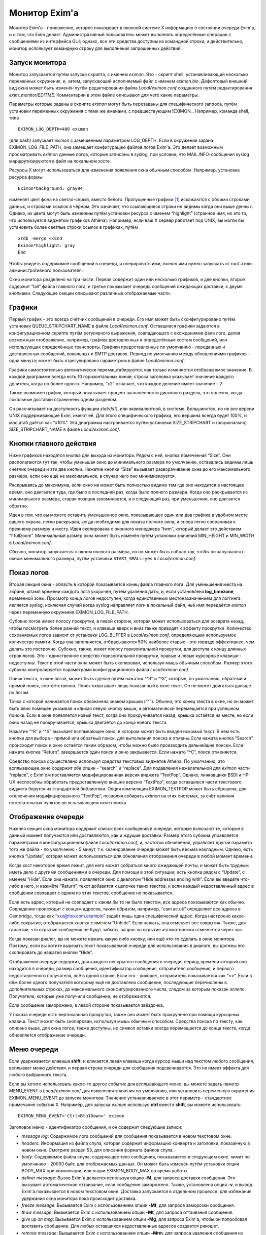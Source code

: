 
.. _ch51_00:

Монитор Exim'a
==============

Монитор Exim'a - приложение, которое показывает в оконной системе X информацию о состоянии очереди Exim'a, и о том, что Exim делает. Административный пользователь может выполнять определённые операции с сообщениями из интерфейса GUI; однако, все эти средства доступны из командной строки, и действительно, монитор использует командную строку для выполнения запрошенных действий.

.. _ch51_01:

Запуск монитора
---------------

Монитор запускается путём запуска скрипта, с именем *eximon*. Это - скрипт shell, устанавливающий несколько переменных окружения, и, затем, запускающий исполняемый файл с именем *eximon.bin*. Дефолтовый внешний вид окна может быть изменён путём редактирования файла *Local/eximon.conf* созданного путём редактирования *exim_monitor/EDITME*. Комментарии в этом файле описывают для чего какие параметры.

Параметры которые заданы в скрипте *eximon* могут быть перезаданы для специфического запроса, путём установки переменных окружения с теми же именами, с предшествующим !EXIMON_. Например, команда shell, типа

::

    EXIMON_LOG_DEPTH=400 eximon

(для bash) запускает *eximon* с замещенным параметром LOG_DEPTH. Если в окружении задана EXIMON_LOG_FILE_PATH, она замещает конфигурацию файлов логов Exim'a. Это делает возможным просматривать *eximon* данные логов, которые записаны в syslog, при условии, что MAIL.INFO-сообщения syslog маршрутизируются в файл на локальном хосте.

Ресурсы X могут использоваться для изменения появления окна обычным способом. Например, установка ресурса формы

::

    Eximon*background: gray94

изменяет цвет фона на светло-серый, вместо белого. Пропущенные графики [#]_ искажаются с обоими строками данных, и строками ссылок в чёрном. Это означает, что ссылающиеся строки не видимы когда они выше денных. Однако, их цвета могут быть изменены путём установки ресурса с именем “highlight” (странное имя, но это то, что используется виджетом графиков Athena). Например, если ваш X сервер работает под UNIX, вы могли бы установить более светлые строки ссылок в графиках, путём

::

    xrdb -merge <<End
    Eximon*highlight: gray
    End

Чтобы увидеть содержимое сообщений в очереди, и оперировать ими, *eximon* ими нужно запускать от root`a или административного пользователя.

Окно монитора резделено на три части. Первая содержит один или несколько графиков, и две кнопки, второе содержит “tail” файла главного лога, и третье показывает очередь сообщений ожидающих доставки, с двумя кнопками. Следующие секции описывают различные отображаемые части.

.. _ch51_02:

Графики
-------

Первый график - это всегда счётчик сообщений в очереди. Его имя может быть сконфигурировано путём установки QUEUE_STRIPCHART_NAME в файле *Local/eximon.conf*. Оставшиеся графики задаются в конфигурационном скрипте путём регулярного выражения, совпадающего с вхождениями фала лога, делая возможным отображение, например, графика доставленных к определённым хостам сообщений, или использующих определённые транспорты. Графики предоставленные по умолчанию - переданных и доставленных сообщений, локальных и SMTP доставок. Период по умолчанию между обновлениями графиков - одна минута; может быть отрегулировано параметром в файле *Local/eximon.conf*.

Графики самостоятельно автоматически перемаштабируются, как только изменяется отображаемое значение. В каждой диаграмме всегда есть 10 горизонтальных линий; строка заголовка указывает значение каждого делителя, когда он более одного. Например, “x2” означает, что каждое деление имеет значение - 2.

Также возможен график, который показывает процент заполненности дискового раздела, что полезно, когда локальные доставки ограничены одним разделом.

Он рассчитывает на доступность функции *statvfs()*, или эквивалентной, в системе. Большинство, но не все версии UNIX поддерживающие Exim, имеют её. Для этого специфического графика, его вершина всегда будет 100%, и масштаб даётся как “x10%”. Эта диаграмма настраивается путём установки SIZE_STRIPCHART и (опционально) SIZE_STRIPCHART_NAME в файле *Local/eximon.conf*.

.. _ch51_03:

Кнопки главного действия
------------------------

Ниже графиков находятся кнопка для выхода из монитора. Рядом с ней, кнопка помеченная “Size”. Они располагаются тут так, чтобы уменьшая окно до минимального размера по умолчанию, оставались видимы лишь счётчик очереди и эти две кнопки. Нажатие кнопки “Size” вызывает разворачивание окна до его максимального размера, если оно ещё не максимальное, в случае чего оно минимизируется.

Раскрываясь до максимума, если окно не может быть полностью видимо там где оно находится в настоящее время, оно двигается туда, где было в последний раз, когда было полного размера. Когда оно раскрывается из минимального размера, старая позиция запоминается, и в следующий раз, при уменьшении, оно двигается обратно.

Идея в том, что вы можете оставить уменьшенное окно, показывающее один или два графика в удобном месте вашего экрана, легко раскрывая, когда необходимо для показа полного окна, и снова легко сворачивая к прежнему размеру и месту. Идея скопирована с оконного менеджера “twm”, который делает это действием “f.fullzoom”. Минимальный размер окна может быть изменён путём установки значений MIN_HEIGHT и MIN_WIDTH в *Local/eximon.conf*.

Обычно, монитор запускается с окном полного размера, но он может быть собран так, чтобы он запускался с окном минимального размера, путём установки ``START_SMALL=yes`` в *Local/eximon.conf*.

.. _ch51_04:

Показ логов
-----------

Вторая секция окна - область в которой показывается конец файла главного лога. Для уменьшения места на экране, штамп времени каждого лога укорочен, путём удаления даты, и, если установлена **log_timezone**, временной зоны. Просмотр конца логов недоступен, когда единственным местоназаначением для логгинга является syslog, исключая случай когда syslog направляет логи в локальный файл, чьё имя передаётся *eximon* через переменную окружения EXIMON_LOG_FILE_PATH.

Субокно логов имеет полосу прокрутки, в левой стороне, которая может использоваться для возврата назад, чтобы посмотреть более ранний текст, и клавиши вверх и вниз также приводят к эффекту прокрутки. Количество сохраняемых логов зависит от установки LOG_BUFFER в *Local/eximon.conf*, определяющем используемое количество памяти. Когда она заполняется, отбрасываются 50% наиболее старых - это гораздо эффективнее, чем делать это построчно. Субокно, также, имеет полосу горизонтальной прокрутки, для доступа к концу длинных строк логов. Это - единственное средство горизонтальной прокрутки, правые и левые курсорные клавиши - недоступны. Текст в этой части окна может быть скопирован, используя мышь обычным способом. Размер этого субокна контролируется параметрами конфигурационного файла *Local/eximon.conf*.

Поиск текста, в окне логов, может быть сделан путём нажатия “^R” и “^S”, которые, по умолчанию, обратный и прямой поиск, соответственно. Поиск охватывает лишь показанный в окне текст. Он не может двигаться дальше по логам.

Точка с которой начинается поиск обозначена знаком крышки (“^”). Обычно, это конец текста в окне, но он может быть явно помещён указывая и кликая левую кнопку мыши, и автоматически перемещается при успешном поиске. Если в окне появляется новый текст, когда оно прокручивается назад, крышка остаётся на месте, но если окно назад не прокручивается, крышка двигается  до конца нового текста.

Нажатие “^R” и “^S” вызывает всплывающее окно, в котором может быть введён искомый текст. В нём есть кнопки для выбора - прямой или обратный поиск, для выполнения поиска и отмены. Если нажата кнопка “Search”, происходит поиск и окно остаётся таким образом, чтобы можно было производить дальнейшие поиски. Если нажата кнопка “Return”, завершается один поиск и окно закрывается. Если нажато “^C”, поиск отменяется.

Средство поиска осуществлено используя средства текстовых виджетов Athena. По умолчанию, это всплывающее окно содержит обе опции - “search” и “replace”. Для подавления нежелательной для *eximon* части “replace”, с Exim'ом поставляется модифицированная версия виджета “TextPop”. Однако, линковщики BSDI и HP-UX неспособны обработать предоставленную внешне версию “TextPop”, когда оставшиеся части текстового виджета берутся из стандартной библиотеки. Опция компиляции EXIMON_TEXTPOP может быть сброшена, для отключения модифицированного “TextPop”, позволяя собирать *eximon* на этих системах, за счёт наличия нежелательных пунктов во всплывающем окне поиска.

.. _ch51_05:

Отображение очереди
-------------------

Нижняя секция окна монитора содержит список всех сообщений в очереди, которые включают те, которые в данный момент получаются или доставляются, как и ждущие доставки. Размер этого субокна управляется параметрами в конфигурационном файле *Local/eximon.conf*, и, частотой обновления, управляет другой параметр того же файла - по умолчанию - 5 минут, т.к. сканирование очереди может быть весьма накладным. Однако, есть кнопка “Update”, которая может использоваться для обновления отображения очереди в любой момент времени.

Когда хост некоторое время лежит, для него может собраться много ожидающей почты, и может быть трудным иметь дело с другими сообщениями в очереди. Для помощи в этой ситуации, есть кнопка рядом с “Update”, с именем “Hide”. Если она нажата, появляется окно с диалогом “Hide addresses ending with”. Если вы введёте что-либо в него, и нажмёте “Return”, текст добавится к цепочке таких текстов, и если каждый недоставленный адрес в сообщении совпадает с одним из этих текстов, сообщение не показывается.

Если есть адрес, который не совпадает с каким бы то ни было текстом, все адреса показываются как обычно. Совпадение происходит с концом адресов, таким образом, например, “cam.ac.uk” определяет все адреса в Cambridge, тогда как “xxx@foo.com.example” задаёт лишь один специфический адрес. Когда настроено какое-либо сокрытие, отображается кнопка с именем “Unhide”. Если нажать, она отменяет все сокрытия. Также, для гарантии, что скрытые сообщения не будут забыты, запрос на скрытие автоматически отменяется через час.

Когда показан диалог, вы не можете нажать какую либо кнопку, или ещё что-то сделать в окне монитора. Поэтому, если вы хотите вырезать текст показываемой очереди для использования в диалоге, вы должны его скопировать до нажатия кнопки “Hide”.

Отображение очереди содержит, для каждого нескрытого сообщения в очереди, период времени который оно находится в очереди, размер сообщения, идентификатор сообщения, отправителя сообщения, и первого недоставленного получателя, всё в одной строке. Если это - рикошет, отправитель показывается как “<>”. Если в нём более одного получателя которому ещё не доставлено сообщение, последующие перечислены в дополнительных строках, до максимального сконфигурированного числа, следом за которым показан эллипс. Получатели, которые уже получили сообщение, не отображаются.

Если сообщение заморожено, в левой стороне показывается звёздочка.

У показа очереди есть вертикальная прокрутка, также оно может быть прокручено при помощи курсорных клавиш. Текст может быть скопирован, используя мышь обычным способом. Средства поиска по тексту, как описано выше, для окна логов, также доступны, но символ вставки всегда перемещается до конца текста, когда обновляется отображение очереди.

.. _ch51_06:

Меню очереди
------------

Если удерживается клавиша **shift**, и кликается левая клавиша когда курсор мыши над текстом любого сообщения, всплывает меню действия, и первая строка очереди для сообщения подсвечивается. Это не имеет эффекта для любого выбранного текста.

Если вы хотите использовать какое-то другое событие для всплывающего меню, вы можете задать паметр MENU_EVENT в *Local/eximon.conf* для изменения значения по умолчанию, или установить переменную окружения EXIMON_MENU_EVENT до запуска монитора. Значение устанавливаемое в этот параметр - стандартное примечание события X. Например, для запуска *eximon* используя **ctrl** вместо **shift**, вы можете использовать::

    EXIMON_MENU_EVENT='Ctrl<Btn1Down>' eximon

Заголовок меню - идентификатор сообщения, и он содержит следующие записи:

* *message log*: Содержимое лога сообщений для сообщения показывается в новом текстовом окне.

* *headers*: Информация из файла спула, которая содержит информацию конверта и заголовки, показанную в новом окне. Смотрите раздел 53, для описания формата файлов спула.

* *body*: Содержимое файла спула, содержащее тело сообщения, показывается в следующем окне. лимит по умолчанию - 20000 байт, для отображаемых данных. Он может быть изменён путём установки опции BODY_MAX при компиляции, или опции EXIMON_BODY_MAX во время работы.
      
* *deliver message*: Вызов Exim'a делается используя опцию **-M**, для запроса доставки сообщения. Это вызывает автоматическое оттаивание, если сообщение заморожено. Также, установлена опция **-v**, и вывод Exim'a показывается в новом текстовом окне. Доставка запускается в отдельном процессе, для избежания удержания окна монитора пока происходит доставка.

* *freeze message*: Вызывается Exim с использованием опции **-Mf**, для запроса заморозки сообщения.

* *thaw message*: Вызывается Exim с использованием опции **-Mt**, для запроса оттаивания сообщения.

* *give up on msg*: Вызывается Exim с использованием опции **-Mg**, для запроса Exim'a, чтобы он попробовал доставить сообщение. Для любых оставшихся недоставленных адресов создается рикошет.

* *remove message*: Вызывается Exim с использованием опции **-Mrm**, для запроса удаления сообщения из системы без генерации рикошета.

* *add recipient*: Показывается диалоговое окно, в которое может быть введён адрес получателя. Если адрес не квалифицирован, и в *Local/eximon.conf* установлен параметр QUALIFY_DOMAIN, адрес квалифицируется с заданным доменом. Иначе, должен быть введён полностью квалифицированный адрес. Нажатие RETURN вызывает Exim для использования с опцией *-Mar*, для запроса добавления дополнительного получателя к сообщению, если же поле ввода пусто, никаких действий не предпринимается.

* *mark delivered*: Отображается окно диалога в котором может быть введён адрес получателя. Если адрес не квалифицирован, и в *Local/eximon.conf* установлен параметр QUALIFY_DOMAIN, адрес квалифицируется с заданным доменом. Иначе, должен быть введён с полностью квалифицированный адрес. Нажатие RETURN вызывает Exim с использованием опции **-Mmd** для пометки занного адреса получателя как уже доставленного, если же поле ввода пусто, никаких действий не предпринимается.

* *mark all delivered:*: Вызывает Exim с использованием опции “-Mmad”, для пометки всех адресов получателей как уже доставленных.

* *edit sender*: Окно диалога инициализируется с текущим адресом отправителя. Нажатие RETURN вызывает Exim с использованием опции **-Mes** для замены адреса отправителя, если же поле ввода пусто, никаких действий не предпринимается. Если вы хотите использовать пустой адрес отправителя (как в рикошете), вы должны задать “<>”. Иначе, если адрес не квалифицирован, и в *Local/eximon.conf* установлен параметр QUALIFY_DOMAIN, адрес квалифицируется с заданным доменом.

Когда доставка форсируется, показывается окно с выводом **-v**. В других случаях, когда сделан вызов Exim'a, если есть какой-либо вывод из Exim'a (в частности, если команда неудачна), показывается окно, содержащее команду и вывод. Иначе, результат действия, обычно, очевиден из показа логов и очереди. Однако, если вы установите в *Local/eximon.conf* опцию ACTION_OUTPUT=yes, окно, отображающее что делает Exim открывается всегда, даже если вывод не создается.

Отображение очереди автоматически обновляется для действий типа заморозки и оттаивания, если не задана ACTION_QUEUE_UPDATE=no в *Local/eximon.conf*. В этом случае, может использоваться кнопка “Update” для принудительного обновления после одного из этих действий.

В любом текстовом окне, которое показывает результат действия меню, доступны обычные средства - копировать-вставить, и может быть выполнен поиск, используя “^R” и “^S”, как описано выше, для окна просмотра хвоста логов.

.. [#] вообще, тут применено слово stripcharts - но на описанном месте - графики... - прим. lissyara
